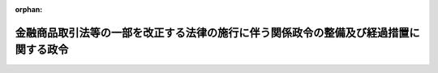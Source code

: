.. _506CO0000000331_20241101_000000000000000:

:orphan:

======================================================================================
金融商品取引法等の一部を改正する法律の施行に伴う関係政令の整備及び経過措置に関する政令
======================================================================================

.. raw:: html
    
    
    <main id="contentsLaw" class="active">
    <div id="innerDocument" class="active">
    
    
    
    
    <div style="margin-bottom: 12px;">
    <div id="lawTitleNo" style="font-size: 1.067rem; font-weight: bold;" class="_shokanBoxParent">令和六年政令第三百三十一号<div class="_shokanBox"></div>
    <div class="_inyoBox" id="_inyo_"></div>
    </div>
    <div id="lawTitle" style="margin-left: 3rem; font-size: 1.5rem; font-weight: bold; line-height: 1.25em;" class="_shokanBoxParent">
    <span data-xpath="">金融商品取引法等の一部を改正する法律の施行に伴う関係政令の整備及び経過措置に関する政令　抄</span><div class="_shokanBox" id="_shokan_"><div class="_shokanBtnIcons"></div></div>
    <div class="_inyoBox" id="_inyo_"></div>
    </div>
    </div><section id="EnactStatement" class="active EnactStatement"><div class="_div_EnactStatement _shokanBoxParent" style="text-indent: 1em;">
    <span data-xpath="">内閣は、金融商品取引法等の一部を改正する法律（令和五年法律第七十九号）の施行に伴い、並びに金融商品取引法（昭和二十三年法律第二十五号）第二十九条の二第一項第六号及び第十号、第二十九条の四の二第九項、第三十三条第三項、第七十九条の七第二項並びに第百九十四条の七第六項、金融サービスの提供及び利用環境の整備等に関する法律（平成十二年法律第百一号）第二条第一項及び第二項第十九号、不動産特定共同事業法（平成六年法律第七十七号）第六十七条第六項、資産の流動化に関する法律（平成十年法律第百五号）第二百九条第一項及び第二百八十六条第一項、投資信託及び投資法人に関する法律（昭和二十六年法律第百九十八号）第百九十七条並びに金融商品取引法等の一部を改正する法律附則第六条第三項及び第六十八条の規定に基づき、この政令を制定する。</span><div class="_shokanBox" id="_shokan_"><div class="_shokanBtnIcons"></div></div>
    <div class="_inyoBox" id="_inyo_"></div>
    </div></section><section id="TOC" class="active TOC"><div class="_div_TOCLabel _shokanBoxParent">
    <span data-xpath="">目次</span><div class="_shokanBox" id="_shokan_"><div class="_shokanBtnIcons"></div></div>
    <div class="_inyoBox" id="_inyo_"></div>
    </div>
    <div class="_div_TOCChapter _shokanBoxParent" style="margin-left: 1em;">
    <div class="TOCChapterTitle xpathTarget xpath：／Law［1］／LawBody［1］／TOC［1］／TOCChapter［1］／ChapterTitle［1］">第一章　関係政令の整備<span data-xpath="">（第一条―第九条）</span>
    </div>
    <div class="_shokanBox"><div class="_inyoBox"></div></div>
    </div>
    <div class="_div_TOCChapter _shokanBoxParent" style="margin-left: 1em;">
    <div class="TOCChapterTitle xpathTarget xpath：／Law［1］／LawBody［1］／TOC［1］／TOCChapter［2］／ChapterTitle［1］">第二章　経過措置<span data-xpath="">（第十条―第十九条）</span>
    </div>
    <div class="_shokanBox"><div class="_inyoBox"></div></div>
    </div>
    <div class="_div_TOCSupplProvision _shokanBoxParent" style="margin-left: 1em;">
    <span data-xpath="">附則</span><div class="_shokanBox" id="_shokan_"><div class="_shokanBtnIcons"></div></div>
    <div class="_inyoBox" id="_inyo_"></div>
    </div></section><section id="MainProvision" class="active MainProvision"><section id="" class="active Chapter"><div style="margin-left: 3em; font-weight: bold;" class="ChapterTitle _div_ChapterTitle _shokanBoxParent">
    <div class="ChapterTitle">第二章　経過措置</div>
    <div class="_shokanBox" id="_shokan_"><div class="_shokanBtnIcons"></div></div>
    <div class="_inyoBox" id="_inyo_"></div>
    </div></section><section id="" class="active Article"><div style="margin-left: 1em; font-weight: bold;" class="_div_ArticleCaption _shokanBoxParent">
    <span data-xpath="">（改正法附則第六条第三項の規定による新金融商品取引法の規定の読替え）</span><div class="_shokanBox" id="_shokan_"><div class="_shokanBtnIcons"></div></div>
    <div class="_inyoBox" id="_inyo_"></div>
    </div>
    <div style="margin-left: 1em; text-indent: -1em;" id="" class="_div_ArticleTitle _shokanBoxParent">
    <span style="font-weight: bold;">第十条</span>　<span data-xpath="">金融商品取引法等の一部を改正する法律（以下「改正法」という。）附則第六条第三項の規定により改正法第一条の規定による改正後の金融商品取引法（以下「新金融商品取引法」という。）の規定を適用する場合においては、新金融商品取引法第三十七条第一項第二号中「金融商品取引業者等である旨及び当該金融商品取引業者等の登録番号」とあるのは「金融商品取引法等の一部を改正する法律（令和五年法律第七十九号）附則第六条第一項又は第二項の規定によりこれらの規定に定める期間において新金融商品取引業（同条第一項に規定する新金融商品取引業をいう。第三十七条の三第一項第二号、第五十二条第四項、第五十四条、第五十四条の二第一号及び第三号並びに第五十六条第一項において同じ。）を行うことができる者である旨」と、新金融商品取引法第三十七条の三第一項第二号中「金融商品取引業者等である旨及び当該金融商品取引業者等の登録番号」とあるのは「金融商品取引法等の一部を改正する法律附則第六条第一項又は第二項の規定によりこれらの規定に定める期間において新金融商品取引業を行うことができる者である旨」と、新金融商品取引法第五十二条第一項中「第三十条第一項の認可を取り消し、又は」とあるのは「又は」と、同条第四項中「登録を取り消す」とあるのは「新金融商品取引業の全部の廃止を命ずる」と、新金融商品取引法第五十四条中「金融商品取引業等を行うことができることとなつた日から三月以内に業務を開始しないとき、又は引き続き」とあるのは「引き続き」と、「第二十九条又は第三十三条の二の登録を取り消す」とあるのは「新金融商品取引業の全部の廃止を命ずる」と、新金融商品取引法第五十四条の二第一号中「又は第五十二条の二第一項の規定により第二十九条若しくは第三十三条の二の登録若しくは第三十条第一項の認可を取り消し」とあるのは「の規定により新金融商品取引業の全部の廃止を命じ」と、同条第三号中「、第五十二条の二第三項、第五十三条第三項又は前条」とあるのは「又は前条」と、「第二十九条又は第三十三条の二の登録を取り消した」とあるのは「新金融商品取引業の全部の廃止を命じた」と、新金融商品取引法第五十六条第一項中「、第五十二条の二第一項、第五十三条第三項若しくは」とあるのは「若しくは」と、「第二十九条若しくは第三十三条の二の登録を取り消された」とあるのは「新金融商品取引業の全部の廃止を命じられた」とする。</span><div class="_shokanBox" id="_shokan_"><div class="_shokanBtnIcons"></div></div>
    <div class="_inyoBox" id="_inyo_"></div>
    </div></section><section id="" class="active Article"><div style="margin-left: 1em; font-weight: bold;" class="_div_ArticleCaption _shokanBoxParent">
    <span data-xpath="">（改正法施行日前における金融商品取引業者の登録又は変更登録の申請）</span><div class="_shokanBox" id="_shokan_"><div class="_shokanBtnIcons"></div></div>
    <div class="_inyoBox" id="_inyo_"></div>
    </div>
    <div style="margin-left: 1em; text-indent: -1em;" id="" class="_div_ArticleTitle _shokanBoxParent">
    <span style="font-weight: bold;">第十一条</span>　<span data-xpath="">新金融商品取引法第二十九条の登録を受けようとする者（新金融商品取引業（改正法附則第六条第一項に規定する新金融商品取引業をいう。以下同じ。）を行う者に限る。）は、改正法の施行の日（以下「改正法施行日」という。）前においても、新金融商品取引法第二十九条の二の規定の例により、その申請を行うことができる。</span><div class="_shokanBox" id="_shokan_"><div class="_shokanBtnIcons"></div></div>
    <div class="_inyoBox" id="_inyo_"></div>
    </div>
    <div style="margin-left: 1em; text-indent: -1em;" class="_div_ParagraphSentence _shokanBoxParent">
    <span style="font-weight: bold;">２</span>　<span data-xpath="">新金融商品取引法第三十一条第四項の変更登録を受けようとする金融商品取引業者（新金融商品取引法第二条第九項に規定する金融商品取引業者をいい、新金融商品取引法第二十九条の二第一項第八号に規定する行為を業として行っている者（改正法第一条の規定による改正前の金融商品取引法（第十六条第一項において「旧金融商品取引法」という。）第二十九条の二第一項第八号に規定する行為を業として行っている者を除く。）に限る。）は、改正法施行日前においても、新金融商品取引法第三十一条第四項の規定の例により、その申請を行うことができる。</span><div class="_shokanBox" id="_shokan_"><div class="_shokanBtnIcons"></div></div>
    <div class="_inyoBox" id="_inyo_"></div>
    </div></section><section id="" class="active Article"><div style="margin-left: 1em; font-weight: bold;" class="_div_ArticleCaption _shokanBoxParent">
    <span data-xpath="">（新金融商品取引業を行うことができる者の特定投資家への告知義務に関する経過措置）</span><div class="_shokanBox" id="_shokan_"><div class="_shokanBtnIcons"></div></div>
    <div class="_inyoBox" id="_inyo_"></div>
    </div>
    <div style="margin-left: 1em; text-indent: -1em;" id="" class="_div_ArticleTitle _shokanBoxParent">
    <span style="font-weight: bold;">第十二条</span>　<span data-xpath="">改正法附則第六条第一項の規定により新金融商品取引業を行うことができる者は、改正法施行日以後、金融商品取引契約（新金融商品取引法第三十四条に規定する金融商品取引契約をいう。）の申込みを特定投資家（新金融商品取引法第二条第三十一項に規定する特定投資家をいい、同項第四号に掲げる者に限る。）から受けた場合であって、改正法施行日前に、当該特定投資家に対し、改正法施行日以後に当該特定投資家が新金融商品取引法第三十四条の二第一項の規定による申出ができる旨を新金融商品取引法第三十四条の規定の例により告知しているときには、当該特定投資家に対し、同条に規定する告知をしたものとみなす。</span><div class="_shokanBox" id="_shokan_"><div class="_shokanBtnIcons"></div></div>
    <div class="_inyoBox" id="_inyo_"></div>
    </div></section><section id="" class="active Article"><div style="margin-left: 1em; font-weight: bold;" class="_div_ArticleCaption _shokanBoxParent">
    <span data-xpath="">（新金融商品取引業を行うことができる者の外務員の登録に関する経過措置）</span><div class="_shokanBox" id="_shokan_"><div class="_shokanBtnIcons"></div></div>
    <div class="_inyoBox" id="_inyo_"></div>
    </div>
    <div style="margin-left: 1em; text-indent: -1em;" id="" class="_div_ArticleTitle _shokanBoxParent">
    <span style="font-weight: bold;">第十三条</span>　<span data-xpath="">改正法附則第六条第一項の規定により新金融商品取引業を行うことができる者は、改正法施行日から起算して六月を経過する日までに新金融商品取引法第二十九条の登録の申請をした場合には、同条の登録を受ける前においても、同日までの間、新金融商品取引法第六十四条第一項の登録の申請を行うことができる。</span><div class="_shokanBox" id="_shokan_"><div class="_shokanBtnIcons"></div></div>
    <div class="_inyoBox" id="_inyo_"></div>
    </div>
    <div style="margin-left: 1em; text-indent: -1em;" class="_div_ParagraphSentence _shokanBoxParent">
    <span style="font-weight: bold;">２</span>　<span data-xpath="">前項の規定により同項に規定する者が新金融商品取引法第六十四条第一項の登録の申請をした場合には、当該者が新金融商品取引法第二十九条の登録を受けた日以降当該申請について登録をする旨又は登録をしない旨の通知を受ける日までの間は、当該申請に係る外務員（同項に規定する外務員をいう。以下この項において同じ。）を当該者が新金融商品取引法第六十四条第一項の規定により登録を受けた外務員とみなして、新金融商品取引法（これに基づく命令を含む。）の規定（同条第五項及び第六項並びに新金融商品取引法第六十四条の六の規定を除く。）を適用する。</span><div class="_shokanBox" id="_shokan_"><div class="_shokanBtnIcons"></div></div>
    <div class="_inyoBox" id="_inyo_"></div>
    </div></section><section id="" class="active Article"><div style="margin-left: 1em; font-weight: bold;" class="_div_ArticleCaption _shokanBoxParent">
    <span data-xpath="">（電子募集業務に関する経過措置）</span><div class="_shokanBox" id="_shokan_"><div class="_shokanBtnIcons"></div></div>
    <div class="_inyoBox" id="_inyo_"></div>
    </div>
    <div style="margin-left: 1em; text-indent: -1em;" id="" class="_div_ArticleTitle _shokanBoxParent">
    <span style="font-weight: bold;">第十四条</span>　<span data-xpath="">改正法の施行の際現に新金融商品取引法第二十九条の二第一項第六号に規定する有価証券について電子募集業務（同号に規定する電子募集業務をいう。以下この条及び次条において同じ。）を行っている金融商品取引業者（新金融商品取引法第二条第九項に規定する金融商品取引業者をいう。以下同じ。）は、改正法施行日において同号に掲げる事項（電子募集業務に係るものに限る。）について変更をしようとするものとみなして、新金融商品取引法第三十一条第四項の規定を適用する。</span><span data-xpath="">この場合において、当該金融商品取引業者は、改正法施行日から起算して六月を経過する日までの間（当該金融商品取引業者が当該期間内に当該事項について同項の変更登録の申請をした場合には、当該変更登録又はその拒否の処分までの間。次項において同じ。）は、当該事項について同条第四項の変更登録を受けないでも、引き続き、当該電子募集業務を行うことができる。</span><div class="_shokanBox" id="_shokan_"><div class="_shokanBtnIcons"></div></div>
    <div class="_inyoBox" id="_inyo_"></div>
    </div>
    <div style="margin-left: 1em; text-indent: -1em;" class="_div_ParagraphSentence _shokanBoxParent">
    <span style="font-weight: bold;">２</span>　<span data-xpath="">前項に規定する金融商品取引業者については、新金融商品取引法第四十三条の五の規定（電子募集業務に係るものに限る。）は、改正法施行日から起算して六月を経過する日までの間は、適用しない。</span><div class="_shokanBox" id="_shokan_"><div class="_shokanBtnIcons"></div></div>
    <div class="_inyoBox" id="_inyo_"></div>
    </div></section><section id="" class="active Article"><div style="margin-left: 1em; text-indent: -1em;" id="" class="_div_ArticleTitle _shokanBoxParent">
    <span style="font-weight: bold;">第十五条</span>　<span data-xpath="">改正法の施行の際現に新金融商品取引法第三十三条の三第一項第五号に規定する有価証券について電子募集業務を行っている登録金融機関（新金融商品取引法第二条第十一項に規定する登録金融機関をいう。以下同じ。）は、改正法施行日において同号に掲げる事項（電子募集業務に係るものに限る。）について変更があったものとみなして、新金融商品取引法第三十三条の六第一項の規定を適用する。</span><span data-xpath="">この場合において、同項中「二週間」とあるのは、「六月」とする。</span><div class="_shokanBox" id="_shokan_"><div class="_shokanBtnIcons"></div></div>
    <div class="_inyoBox" id="_inyo_"></div>
    </div>
    <div style="margin-left: 1em; text-indent: -1em;" class="_div_ParagraphSentence _shokanBoxParent">
    <span style="font-weight: bold;">２</span>　<span data-xpath="">前項に規定する登録金融機関については、新金融商品取引法第四十三条の五の規定（電子募集業務に係るものに限る。）は、改正法施行日から起算して六月を経過する日までの間（当該期間内に新金融商品取引法第三十三条の三第一項第五号に掲げる事項（電子募集業務に係るものに限る。）について新金融商品取引法第三十三条の六第一項の規定による届出を行ったときは、当該届出を行った日までの間）は、適用しない。</span><div class="_shokanBox" id="_shokan_"><div class="_shokanBtnIcons"></div></div>
    <div class="_inyoBox" id="_inyo_"></div>
    </div></section><section id="" class="active Article"><div style="margin-left: 1em; font-weight: bold;" class="_div_ArticleCaption _shokanBoxParent">
    <span data-xpath="">（電子募集取扱業務に関する経過措置）</span><div class="_shokanBox" id="_shokan_"><div class="_shokanBtnIcons"></div></div>
    <div class="_inyoBox" id="_inyo_"></div>
    </div>
    <div style="margin-left: 1em; text-indent: -1em;" id="" class="_div_ArticleTitle _shokanBoxParent">
    <span style="font-weight: bold;">第十六条</span>　<span data-xpath="">改正法の施行の際現に新電子募集取扱業務（新金融商品取引法第二十九条の二第一項第六号に規定する電子募集取扱業務をいい、旧金融商品取引法第二十九条の二第一項第六号に規定する電子募集取扱業務を除く。以下この条及び次条において同じ。）を行っている金融商品取引業者は、改正法施行日において新金融商品取引法第二十九条の二第一項第六号に掲げる事項（新電子募集取扱業務に係るものに限る。）について変更をしようとするものとみなして、新金融商品取引法第三十一条第四項の規定を適用する。</span><span data-xpath="">この場合において、当該金融商品取引業者は、改正法施行日から起算して六月を経過する日までの間（当該金融商品取引業者が当該期間内に当該事項について同項の変更登録の申請をした場合には、当該変更登録又はその拒否の処分までの間。次項において同じ。）は、当該事項について同条第四項の変更登録を受けないでも、引き続き、当該新電子募集取扱業務を行うことができる。</span><div class="_shokanBox" id="_shokan_"><div class="_shokanBtnIcons"></div></div>
    <div class="_inyoBox" id="_inyo_"></div>
    </div>
    <div style="margin-left: 1em; text-indent: -1em;" class="_div_ParagraphSentence _shokanBoxParent">
    <span style="font-weight: bold;">２</span>　<span data-xpath="">前項に規定する金融商品取引業者については、新金融商品取引法第四十三条の五の規定（新電子募集取扱業務に係るものに限る。）は、改正法施行日から起算して六月を経過する日までの間は、適用しない。</span><div class="_shokanBox" id="_shokan_"><div class="_shokanBtnIcons"></div></div>
    <div class="_inyoBox" id="_inyo_"></div>
    </div></section><section id="" class="active Article"><div style="margin-left: 1em; text-indent: -1em;" id="" class="_div_ArticleTitle _shokanBoxParent">
    <span style="font-weight: bold;">第十七条</span>　<span data-xpath="">改正法の施行の際現に新金融商品取引法第三十三条の三第一項第五号に規定する有価証券について新電子募集取扱業務を行っている登録金融機関は、改正法施行日において同号に掲げる事項（新電子募集取扱業務に係るものに限る。）について変更があったものとみなして、新金融商品取引法第三十三条の六第一項の規定を適用する。</span><span data-xpath="">この場合において、同項中「二週間」とあるのは、「六月」とする。</span><div class="_shokanBox" id="_shokan_"><div class="_shokanBtnIcons"></div></div>
    <div class="_inyoBox" id="_inyo_"></div>
    </div>
    <div style="margin-left: 1em; text-indent: -1em;" class="_div_ParagraphSentence _shokanBoxParent">
    <span style="font-weight: bold;">２</span>　<span data-xpath="">前項に規定する登録金融機関については、新金融商品取引法第四十三条の五の規定（新電子募集取扱業務に係るものに限る。）は、改正法施行日から起算して六月を経過する日までの間（当該期間内に新金融商品取引法第三十三条の三第一項第五号に掲げる事項（新電子募集取扱業務に係るものに限る。）について新金融商品取引法第三十三条の六第一項の規定による届出を行ったときは、当該届出を行った日までの間）は、適用しない。</span><div class="_shokanBox" id="_shokan_"><div class="_shokanBtnIcons"></div></div>
    <div class="_inyoBox" id="_inyo_"></div>
    </div></section><section id="" class="active Article"><div style="margin-left: 1em; font-weight: bold;" class="_div_ArticleCaption _shokanBoxParent">
    <span data-xpath="">（貸付事業等権利に関する経過措置）</span><div class="_shokanBox" id="_shokan_"><div class="_shokanBtnIcons"></div></div>
    <div class="_inyoBox" id="_inyo_"></div>
    </div>
    <div style="margin-left: 1em; text-indent: -1em;" id="" class="_div_ArticleTitle _shokanBoxParent">
    <span style="font-weight: bold;">第十八条</span>　<span data-xpath="">改正法の施行の際現に貸付事業等権利（新金融商品取引法第二十九条の二第一項第十号に規定する貸付事業等権利をいう。）についての新金融商品取引法第二条第八項第七号から第九号までに掲げる行為を業として行っている金融商品取引業者又は登録金融機関は、改正法施行日において新金融商品取引法第二十九条の二第一項第十号又は第三十三条の三第一項第七号に掲げる事項について変更があったものとみなして、それぞれ新金融商品取引法第三十一条第一項又は第三十三条の六第一項の規定を適用する。</span><div class="_shokanBox" id="_shokan_"><div class="_shokanBtnIcons"></div></div>
    <div class="_inyoBox" id="_inyo_"></div>
    </div></section><section id="" class="active Article"><div style="margin-left: 1em; font-weight: bold;" class="_div_ArticleCaption _shokanBoxParent">
    <span data-xpath="">（特定勧誘業務に関する経過措置）</span><div class="_shokanBox" id="_shokan_"><div class="_shokanBtnIcons"></div></div>
    <div class="_inyoBox" id="_inyo_"></div>
    </div>
    <div style="margin-left: 1em; text-indent: -1em;" id="" class="_div_ArticleTitle _shokanBoxParent">
    <span style="font-weight: bold;">第十九条</span>　<span data-xpath="">改正法の施行の際現に特定勧誘業務（改正法第十三条の規定による改正後の不動産特定共同事業法（以下この項及び次項において「新不動産特定共同事業法」という。）第五条第一項第七号に規定する特定勧誘業務をいう。以下この項において同じ。）を行っている者については、改正法施行日において新たに特定勧誘業務を行うこととしたものとみなして、新不動産特定共同事業法第十条、第四十七条、第五十九条第五項及び第六十七条第四項の規定並びに第五条の規定による改正後の不動産特定共同事業法施行令第十七条第四項の規定を適用する。</span><div class="_shokanBox" id="_shokan_"><div class="_shokanBtnIcons"></div></div>
    <div class="_inyoBox" id="_inyo_"></div>
    </div>
    <div style="margin-left: 1em; text-indent: -1em;" class="_div_ParagraphSentence _shokanBoxParent">
    <span style="font-weight: bold;">２</span>　<span data-xpath="">前項に規定する者であって改正法附則第六条第一項及び第二項の規定により新金融商品取引業を行うことができるものは、これらの規定に定める期間は、新不動産特定共同事業法別表各号の上欄に掲げるその行う不動産特定共同事業（新不動産特定共同事業法第二条第四項に規定する不動産特定共同事業をいう。）の区分に応じそれぞれ当該各号の下欄に掲げる登録を受けている者又は届出をしている者とみなして、新不動産特定共同事業法第三十六条、第五十三条、第五十九条第四項及び第六十七条第一項の規定並びに第五条の規定による改正後の不動産特定共同事業法施行令第十七条第一項の規定を適用する。</span><div class="_shokanBox" id="_shokan_"><div class="_shokanBtnIcons"></div></div>
    <div class="_inyoBox" id="_inyo_"></div>
    </div></section></section><section id="" class="active SupplProvision"><div class="_div_SupplProvisionLabel SupplProvisionLabel _shokanBoxParent" style="margin-bottom: 10px; margin-left: 3em; font-weight: bold;">
    <span data-xpath="">附　則</span><div class="_shokanBox" id="_shokan_"><div class="_shokanBtnIcons"></div></div>
    <div class="_inyoBox" id="_inyo_"></div>
    </div>
    <section class="active Paragraph"><div style="text-indent: 1em;" class="_div_ParagraphSentence _shokanBoxParent">
    <span data-xpath="">この政令は、改正法施行日（令和六年十一月一日）から施行する。</span><span data-xpath="">ただし、第一条中金融商品取引法施行令第十八条の十四第一項の改正規定及び第十一条の規定は、公布の日から施行する。</span><div class="_shokanBox" id="_shokan_"><div class="_shokanBtnIcons"></div></div>
    <div class="_inyoBox" id="_inyo_"></div>
    </div></section></section>
    
    
    
    
    
    </div>
    </main>
    
    
